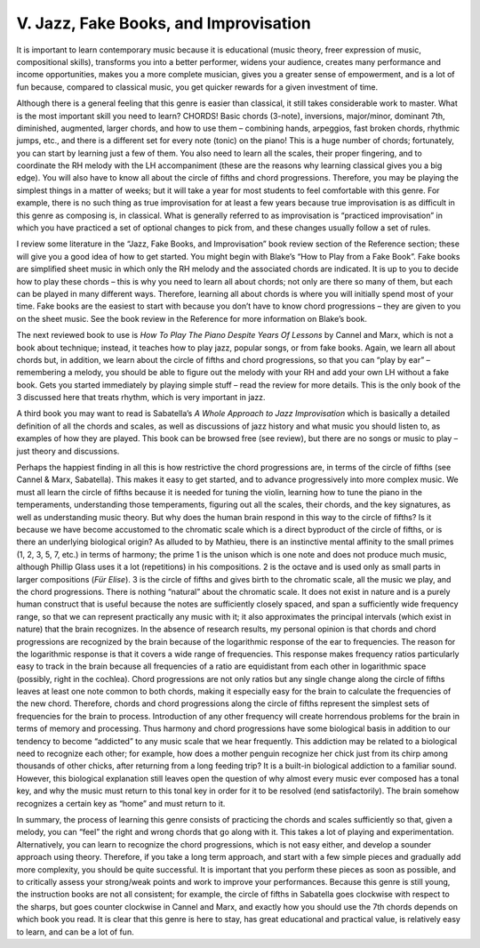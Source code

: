 .. Fundamentals of Piano Practice - Chapter 1 Section V Index 

.. _V.:

======================================
V. Jazz, Fake Books, and Improvisation
======================================

It is important to learn contemporary music because it is educational (music
theory, freer expression of music, compositional skills), transforms you into a
better performer, widens your audience, creates many performance and income
opportunities, makes you a more complete musician, gives you a greater sense of
empowerment, and is a lot of fun because, compared to classical music, you get
quicker rewards for a given investment of time.

Although there is a general feeling that this genre is easier than classical,
it still takes considerable work to master. What is the most important skill
you need to learn? CHORDS! Basic chords (3-note), inversions, major/minor,
dominant 7th, diminished, augmented, larger chords, and how to use them –
combining hands, arpeggios, fast broken chords, rhythmic jumps, etc., and there
is a different set for every note (tonic) on the piano! This is a huge number
of chords; fortunately, you can start by learning just a few of them. You also
need to learn all the scales, their proper fingering, and to coordinate the RH
melody with the LH accompaniment (these are the reasons why learning classical
gives you a big edge). You will also have to know all about the circle of
fifths and chord progressions. Therefore, you may be playing the simplest
things in a matter of weeks; but it will take a year for most students to feel
comfortable with this genre. For example, there is no such thing as true
improvisation for at least a few years because true improvisation is as
difficult in this genre as composing is, in classical. What is generally
referred to as improvisation is “practiced improvisation” in which you have
practiced a set of optional changes to pick from, and these changes usually
follow a set of rules.

I review some literature in the “Jazz, Fake Books, and Improvisation” book
review section of the Reference section; these will give you a good idea of how
to get started. You might begin with Blake’s “How to Play from a Fake Book”.
Fake books are simplified sheet music in which only the RH melody and the
associated chords are indicated. It is up to you to decide how to play these
chords – this is why you need to learn all about chords; not only are there so
many of them, but each can be played in many different ways. Therefore,
learning all about chords is where you will initially spend most of your time.
Fake books are the easiest to start with because you don’t have to know chord
progressions – they are given to you on the sheet music. See the book review in
the Reference for more information on Blake’s book.

The next reviewed book to use is *How To Play The Piano Despite Years Of
Lessons* by Cannel and Marx, which is not a book about technique; instead, it
teaches how to play jazz, popular songs, or from fake books. Again, we learn
all about chords but, in addition, we learn about the circle of fifths and
chord progressions, so that you can “play by ear” – remembering a melody, you
should be able to figure out the melody with your RH and add your own LH
without a fake book. Gets you started immediately by playing simple stuff –
read the review for more details. This is the only book of the 3 discussed here
that treats rhythm, which is very important in jazz.

A third book you may want to read is Sabatella’s *A Whole Approach to Jazz
Improvisation* which is basically a detailed definition of all the chords and
scales, as well as discussions of jazz history and what music you should listen
to, as examples of how they are played. This book can be browsed free (see
review), but there are no songs or music to play – just theory and discussions.

Perhaps the happiest finding in all this is how restrictive the chord
progressions are, in terms of the circle of fifths (see Cannel & Marx,
Sabatella). This makes it easy to get started, and to advance progressively
into more complex music. We must all learn the circle of fifths because it is
needed for tuning the violin, learning how to tune the piano in the
temperaments, understanding those temperaments, figuring out all the scales,
their chords, and the key signatures, as well as understanding music theory.
But why does the human brain respond in this way to the circle of fifths? Is it
because we have become accustomed to the chromatic scale which is a direct
byproduct of the circle of fifths, or is there an underlying biological origin?
As alluded to by Mathieu, there is an instinctive mental affinity to the small
primes (1, 2, 3, 5, 7, etc.) in terms of harmony; the prime 1 is the unison
which is one note and does not produce much music, although Phillip Glass uses
it a lot (repetitions) in his compositions. 2 is the octave and is used only as
small parts in larger compositions (*Für Elise*). 3 is the circle of fifths and
gives birth to the chromatic scale, all the music we play, and the chord
progressions. There is nothing “natural” about the chromatic scale. It does not
exist in nature and is a purely human construct that is useful because the
notes are sufficiently closely spaced, and span a sufficiently wide frequency
range, so that we can represent practically any music with it; it also
approximates the principal intervals (which exist in nature) that the brain
recognizes. In the absence of research results, my personal opinion is that
chords and chord progressions are recognized by the brain because of the
logarithmic response of the ear to frequencies. The reason for the logarithmic
response is that it covers a wide range of frequencies. This response makes
frequency ratios particularly easy to track in the brain because all
frequencies of a ratio are equidistant from each other in logarithmic space
(possibly, right in the cochlea). Chord progressions are not only ratios but
any single change along the circle of fifths leaves at least one note common to
both chords, making it especially easy for the brain to calculate the
frequencies of the new chord. Therefore, chords and chord progressions along
the circle of fifths represent the simplest sets of frequencies for the brain
to process. Introduction of any other frequency will create horrendous problems
for the brain in terms of memory and processing. Thus harmony and chord
progressions have some biological basis in addition to our tendency to become
“addicted” to any music scale that we hear frequently. This addiction may be
related to a biological need to recognize each other; for example, how does a
mother penguin recognize her chick just from its chirp among thousands of other
chicks, after returning from a long feeding trip? It is a built-in biological
addiction to a familiar sound. However, this biological explanation still
leaves open the question of why almost every music ever composed has a tonal
key, and why the music must return to this tonal key in order for it to be
resolved (end satisfactorily). The brain somehow recognizes a certain key as
“home” and must return to it.

In summary, the process of learning this genre consists of practicing the
chords and scales sufficiently so that, given a melody, you can “feel” the
right and wrong chords that go along with it. This takes a lot of playing and
experimentation. Alternatively, you can learn to recognize the chord
progressions, which is not easy either, and develop a sounder approach using
theory. Therefore, if you take a long term approach, and start with a few
simple pieces and gradually add more complexity, you should be quite
successful. It is important that you perform these pieces as soon as possible,
and to critically assess your strong/weak points and work to improve your
performances. Because this genre is still young, the instruction books are not
all consistent; for example, the circle of fifths in Sabatella goes clockwise
with respect to the sharps, but goes counter clockwise in Cannel and Marx, and
exactly how you should use the 7th chords depends on which book you read. It is
clear that this genre is here to stay, has great educational and practical
value, is relatively easy to learn, and can be a lot of fun.
